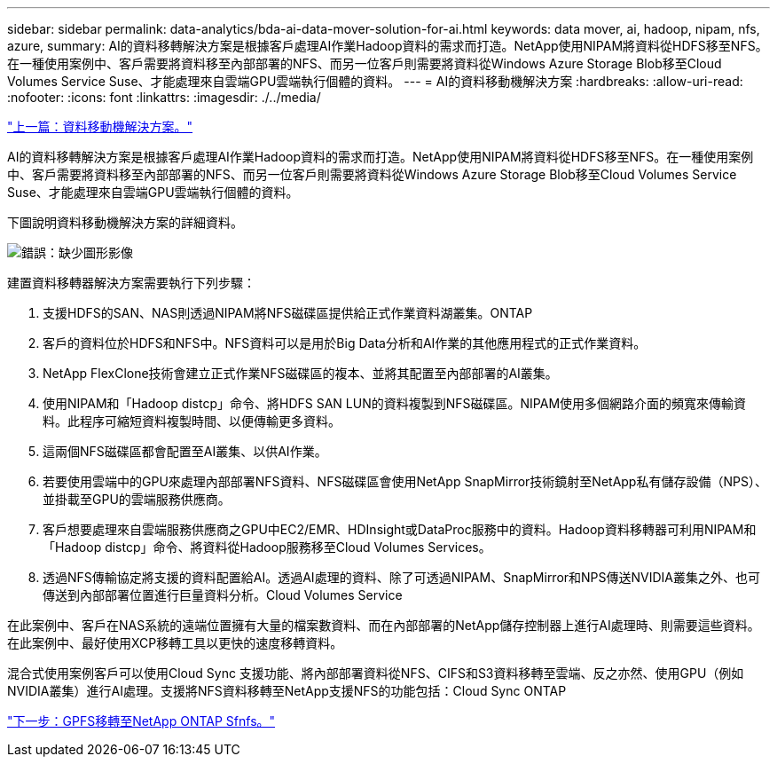 ---
sidebar: sidebar 
permalink: data-analytics/bda-ai-data-mover-solution-for-ai.html 
keywords: data mover, ai, hadoop, nipam, nfs, azure, 
summary: AI的資料移轉解決方案是根據客戶處理AI作業Hadoop資料的需求而打造。NetApp使用NIPAM將資料從HDFS移至NFS。在一種使用案例中、客戶需要將資料移至內部部署的NFS、而另一位客戶則需要將資料從Windows Azure Storage Blob移至Cloud Volumes Service Suse、才能處理來自雲端GPU雲端執行個體的資料。 
---
= AI的資料移動機解決方案
:hardbreaks:
:allow-uri-read: 
:nofooter: 
:icons: font
:linkattrs: 
:imagesdir: ./../media/


link:bda-ai-data-mover-solution.html["上一篇：資料移動機解決方案。"]

[role="lead"]
AI的資料移轉解決方案是根據客戶處理AI作業Hadoop資料的需求而打造。NetApp使用NIPAM將資料從HDFS移至NFS。在一種使用案例中、客戶需要將資料移至內部部署的NFS、而另一位客戶則需要將資料從Windows Azure Storage Blob移至Cloud Volumes Service Suse、才能處理來自雲端GPU雲端執行個體的資料。

下圖說明資料移動機解決方案的詳細資料。

image:bda-ai-image4.png["錯誤：缺少圖形影像"]

建置資料移轉器解決方案需要執行下列步驟：

. 支援HDFS的SAN、NAS則透過NIPAM將NFS磁碟區提供給正式作業資料湖叢集。ONTAP
. 客戶的資料位於HDFS和NFS中。NFS資料可以是用於Big Data分析和AI作業的其他應用程式的正式作業資料。
. NetApp FlexClone技術會建立正式作業NFS磁碟區的複本、並將其配置至內部部署的AI叢集。
. 使用NIPAM和「Hadoop distcp」命令、將HDFS SAN LUN的資料複製到NFS磁碟區。NIPAM使用多個網路介面的頻寬來傳輸資料。此程序可縮短資料複製時間、以便傳輸更多資料。
. 這兩個NFS磁碟區都會配置至AI叢集、以供AI作業。
. 若要使用雲端中的GPU來處理內部部署NFS資料、NFS磁碟區會使用NetApp SnapMirror技術鏡射至NetApp私有儲存設備（NPS）、並掛載至GPU的雲端服務供應商。
. 客戶想要處理來自雲端服務供應商之GPU中EC2/EMR、HDInsight或DataProc服務中的資料。Hadoop資料移轉器可利用NIPAM和「Hadoop distcp」命令、將資料從Hadoop服務移至Cloud Volumes Services。
. 透過NFS傳輸協定將支援的資料配置給AI。透過AI處理的資料、除了可透過NIPAM、SnapMirror和NPS傳送NVIDIA叢集之外、也可傳送到內部部署位置進行巨量資料分析。Cloud Volumes Service


在此案例中、客戶在NAS系統的遠端位置擁有大量的檔案數資料、而在內部部署的NetApp儲存控制器上進行AI處理時、則需要這些資料。在此案例中、最好使用XCP移轉工具以更快的速度移轉資料。

混合式使用案例客戶可以使用Cloud Sync 支援功能、將內部部署資料從NFS、CIFS和S3資料移轉至雲端、反之亦然、使用GPU（例如NVIDIA叢集）進行AI處理。支援將NFS資料移轉至NetApp支援NFS的功能包括：Cloud Sync ONTAP

link:bda-ai-gpfs-to-netapp-ontap-nfs.html["下一步：GPFS移轉至NetApp ONTAP Sfnfs。"]
